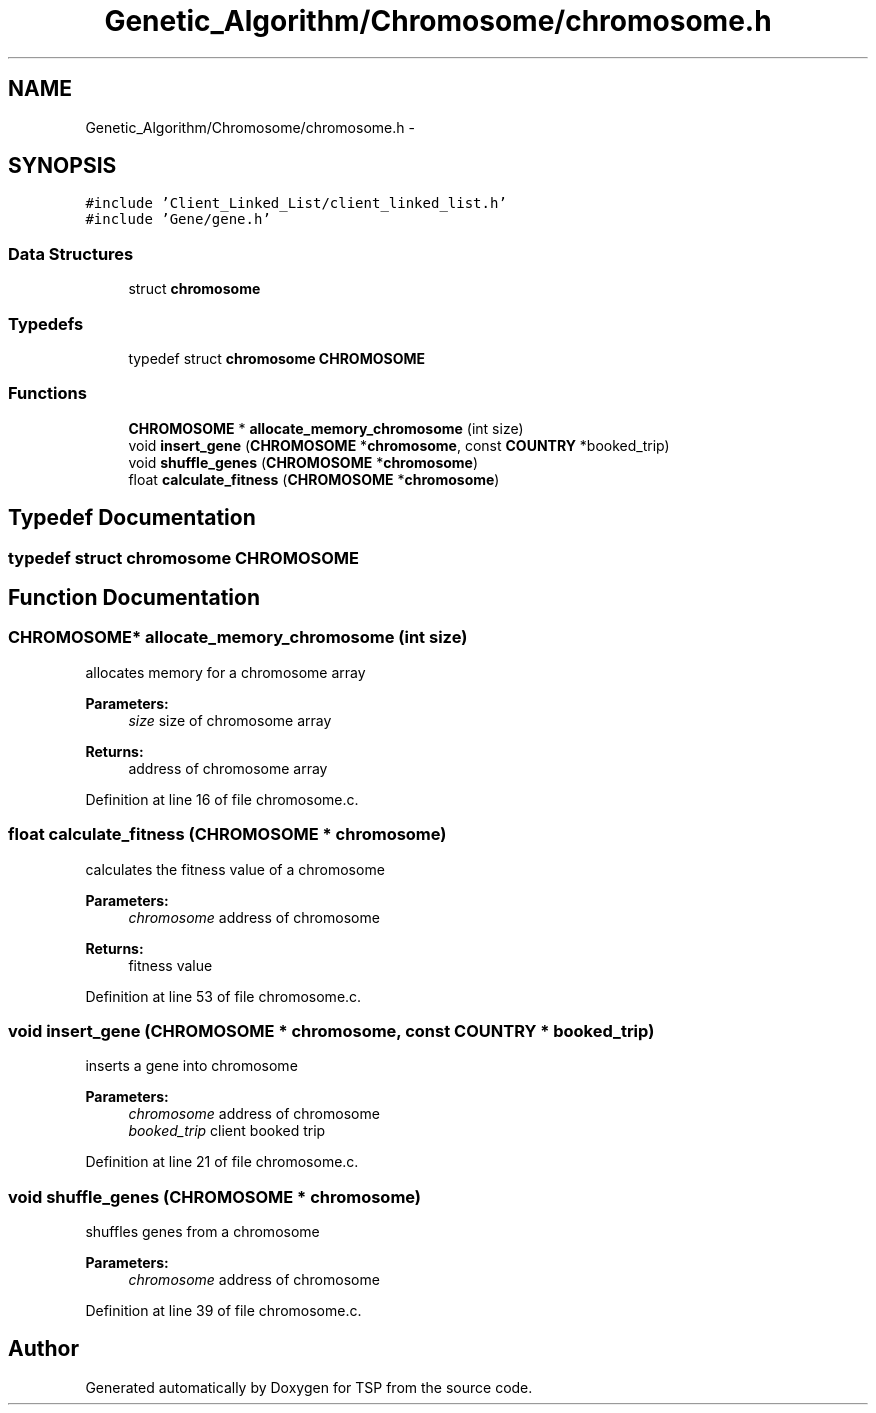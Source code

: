 .TH "Genetic_Algorithm/Chromosome/chromosome.h" 3 "Mon Jan 10 2022" "TSP" \" -*- nroff -*-
.ad l
.nh
.SH NAME
Genetic_Algorithm/Chromosome/chromosome.h \- 
.SH SYNOPSIS
.br
.PP
\fC#include 'Client_Linked_List/client_linked_list\&.h'\fP
.br
\fC#include 'Gene/gene\&.h'\fP
.br

.SS "Data Structures"

.in +1c
.ti -1c
.RI "struct \fBchromosome\fP"
.br
.in -1c
.SS "Typedefs"

.in +1c
.ti -1c
.RI "typedef struct \fBchromosome\fP \fBCHROMOSOME\fP"
.br
.in -1c
.SS "Functions"

.in +1c
.ti -1c
.RI "\fBCHROMOSOME\fP * \fBallocate_memory_chromosome\fP (int size)"
.br
.ti -1c
.RI "void \fBinsert_gene\fP (\fBCHROMOSOME\fP *\fBchromosome\fP, const \fBCOUNTRY\fP *booked_trip)"
.br
.ti -1c
.RI "void \fBshuffle_genes\fP (\fBCHROMOSOME\fP *\fBchromosome\fP)"
.br
.ti -1c
.RI "float \fBcalculate_fitness\fP (\fBCHROMOSOME\fP *\fBchromosome\fP)"
.br
.in -1c
.SH "Typedef Documentation"
.PP 
.SS "typedef struct \fBchromosome\fP  \fBCHROMOSOME\fP"

.SH "Function Documentation"
.PP 
.SS "\fBCHROMOSOME\fP* allocate_memory_chromosome (int size)"
allocates memory for a chromosome array 
.PP
\fBParameters:\fP
.RS 4
\fIsize\fP size of chromosome array 
.RE
.PP
\fBReturns:\fP
.RS 4
address of chromosome array 
.RE
.PP

.PP
Definition at line 16 of file chromosome\&.c\&.
.SS "float calculate_fitness (\fBCHROMOSOME\fP * chromosome)"
calculates the fitness value of a chromosome 
.PP
\fBParameters:\fP
.RS 4
\fIchromosome\fP address of chromosome 
.RE
.PP
\fBReturns:\fP
.RS 4
fitness value 
.RE
.PP

.PP
Definition at line 53 of file chromosome\&.c\&.
.SS "void insert_gene (\fBCHROMOSOME\fP * chromosome, const \fBCOUNTRY\fP * booked_trip)"
inserts a gene into chromosome 
.PP
\fBParameters:\fP
.RS 4
\fIchromosome\fP address of chromosome 
.br
\fIbooked_trip\fP client booked trip 
.RE
.PP

.PP
Definition at line 21 of file chromosome\&.c\&.
.SS "void shuffle_genes (\fBCHROMOSOME\fP * chromosome)"
shuffles genes from a chromosome 
.PP
\fBParameters:\fP
.RS 4
\fIchromosome\fP address of chromosome 
.RE
.PP

.PP
Definition at line 39 of file chromosome\&.c\&.
.SH "Author"
.PP 
Generated automatically by Doxygen for TSP from the source code\&.
